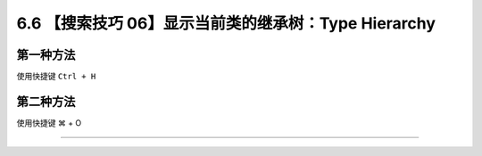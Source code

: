6.6 【搜索技巧 06】显示当前类的继承树：Type Hierarchy
=====================================================

第一种方法
----------

使用快捷键 ``Ctrl + H``

|image0|

第二种方法
----------

使用快捷键 ⌘ + O

|image1|

--------------

|image2|

.. |image0| image:: http://image.iswbm.com/20200829123319.png
.. |image1| image:: http://image.iswbm.com/image-20200829152814586.png
.. |image2| image:: http://image.iswbm.com/20200607174235.png

